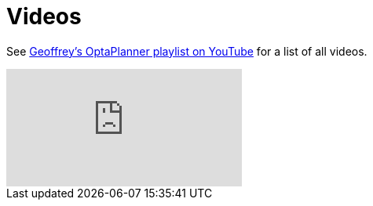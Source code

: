 = Videos
:awestruct-description: Watch these video's for example demonstrations, feature explanations and more.
:awestruct-layout: normalBase
:awestruct-priority: 0.8
:showtitle:

See https://www.youtube.com/playlist?list=PLJY69IMbAdq0uKPnjtWXZ2x7KE1eWg3ns[Geoffrey's OptaPlanner playlist on YouTube]
for a list of all videos.

// Using the video_id/playlist syntax (with no video_id).
// See https://github.com/asciidoctor/asciidoctor/pull/1187.
// Results in showing the newest video in the playlist.
video::/PLJY69IMbAdq0uKPnjtWXZ2x7KE1eWg3ns[youtube]
